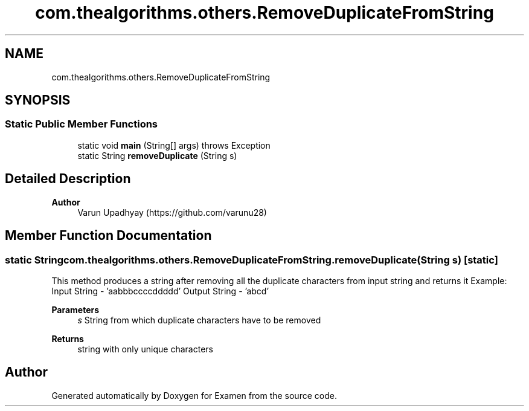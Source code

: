 .TH "com.thealgorithms.others.RemoveDuplicateFromString" 3 "Fri Jan 28 2022" "Examen" \" -*- nroff -*-
.ad l
.nh
.SH NAME
com.thealgorithms.others.RemoveDuplicateFromString
.SH SYNOPSIS
.br
.PP
.SS "Static Public Member Functions"

.in +1c
.ti -1c
.RI "static void \fBmain\fP (String[] args)  throws Exception "
.br
.ti -1c
.RI "static String \fBremoveDuplicate\fP (String s)"
.br
.in -1c
.SH "Detailed Description"
.PP 

.PP
\fBAuthor\fP
.RS 4
Varun Upadhyay (https://github.com/varunu28) 
.RE
.PP

.SH "Member Function Documentation"
.PP 
.SS "static String com\&.thealgorithms\&.others\&.RemoveDuplicateFromString\&.removeDuplicate (String s)\fC [static]\fP"
This method produces a string after removing all the duplicate characters from input string and returns it Example: Input String - 'aabbbccccddddd' Output String - 'abcd'
.PP
\fBParameters\fP
.RS 4
\fIs\fP String from which duplicate characters have to be removed 
.RE
.PP
\fBReturns\fP
.RS 4
string with only unique characters 
.RE
.PP


.SH "Author"
.PP 
Generated automatically by Doxygen for Examen from the source code\&.
